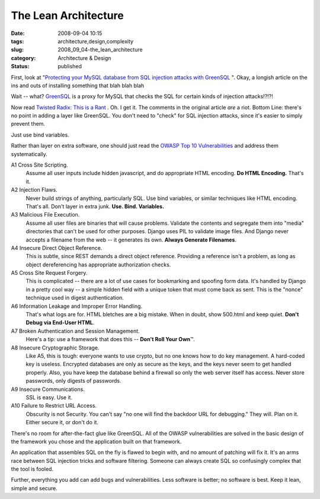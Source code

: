 The Lean Architecture
=====================

:date: 2008-09-04 10:15
:tags: architecture,design,complexity
:slug: 2008_09_04-the_lean_architecture
:category: Architecture & Design
:status: published







First, look at "`Protecting your MySQL database from SQL injection attacks with GreenSQL <http://www.linux.com/feature/145341>`_ ".  Okay, a longish article on the ins and outs of installing something that blah blah blah



Wait -- what?  `GreenSQL <http://sourceforge.net/projects/greensql/>`_  is a proxy for MySQL that checks the SQL for certain kinds of injection attacks!?!?!



Now read `Twisted Radix: This is a Rant <Twisted radix: this is a rant>`_ .  Oh.  I get it.  The comments in the original article *are*  a riot. Bottom Line: there's no point in adding a layer like GreenSQL.  You don't need to "check" for SQL injection attacks, since it's easier to simply prevent them.



Just use bind variables. 



Rather than layer on extra software, one should just read the `OWASP Top 10 Vulnerabilities <http://www.owasp.org/index.php/Top_10_2007>`_  and address them systematically.



A1 Cross Site Scripting.
    Assume all user inputs include hidden javascript, and do appropriate HTML encoding.  **Do HTML Encoding.**   That's it.



A2 Injection Flaws.
    Never build strings of anything, particularly SQL.  Use bind variables, or similar techniques like HTML encoding.  That's all.  Don't layer in extra junk.  **Use.  Bind.  Variables.**



A3 Malicious File Execution.
    Assume all user files are binaries that will cause problems.  Validate the contents and segregate them into "media" directories that can't be used for other purposes.  Django uses PIL to validate image files.  And Django never accepts a filename from the web -- it generates its own.  **Always Generate Filenames**.



A4 Insecure Direct Object Reference.
    This is subtle, since REST demands a direct object reference.  Providing a reference isn't a problem, as long as object dereferencing has appropriate authorization checks.



A5 Cross Site Request Forgery.
    This is complicated -- there are a lot of use cases for bookmarking and spoofing form data.  It's handled by Django in a pretty cool way -- a simple hidden field with a unique token that must come back as sent.  This is the "nonce" technique used in digest authentication.



A6 Information Leakage and Improper Error Handling.
    That's what logs are for.  HTML bletches are a big mistake.  When in doubt, show 500.html and keep quiet.  **Don't Debug via End-User HTML**.



A7 Broken Authentication and Session Management.
    Here's a tip: use a framework that does this -- **Don't Roll Your Own**\ ™.



A8 Insecure Cryptographic Storage.
    Like A5, this is tough: everyone wants to use crypto, but no one knows how to do key management.  A hard-coded key is useless.  Encrypted databases are only as secure as the keys, and the keys never seem to get handled properly.  Also, you have keep the database behind a firewall so only the web server itself has access.  Never store passwords, only digests of passwords.



A9 Insecure Communications.
    SSL is easy.  Use it.



A10 Failure to Restrict URL Access.
    Obscurity is not Security.  You can't say "no one will find the backdoor URL for debugging."  They will.  Plan on it.  Either secure it, or don't do it.



There's no room for after-the-fact glue like GreenSQL.  All of the OWASP vulnerabilities are solved in the basic design of the framework you chose and the application built on that framework.  



An application that assembles SQL on the fly is flawed to begin with, and no amount of patching will fix it.  It's an arms race between SQL injection tricks and software filtering.  Someone can always create SQL so confusingly complex that the tool is fooled.



Further, everything you add can add bugs and vulnerabilities.  Less software is better; no software is best.  Keep it lean, simple and secure.




